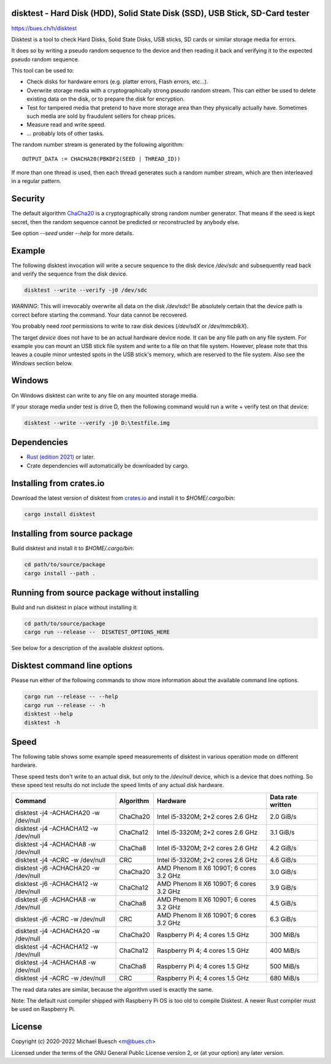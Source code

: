 disktest - Hard Disk (HDD), Solid State Disk (SSD), USB Stick, SD-Card tester
=============================================================================

`https://bues.ch/h/disktest <https://bues.ch/h/disktest>`_

Disktest is a tool to check Hard Disks, Solid State Disks, USB sticks, SD cards or similar storage media for errors.

It does so by writing a pseudo random sequence to the device and then reading it back and verifying it to the expected pseudo random sequence.

This tool can be used to:

* Check disks for hardware errors (e.g. platter errors, Flash errors, etc...).
* Overwrite storage media with a cryptographically strong pseudo random stream. This can either be used to delete existing data on the disk, or to prepare the disk for encryption.
* Test for tampered media that pretend to have more storage area than they physically actually have. Sometimes such media are sold by fraudulent sellers for cheap prices.
* Measure read and write speed.
* ... probably lots of other tasks.

The random number stream is generated by the following algorithm:
::

	OUTPUT_DATA := CHACHA20(PBKDF2(SEED | THREAD_ID))

If more than one thread is used, then each thread generates such a random number stream, which are then interleaved in a regular pattern.


Security
========

The default algorithm `ChaCha20 <https://en.wikipedia.org/wiki/Salsa20>`_ is a cryptographically strong random number generator. That means if the seed is kept secret, then the random sequence cannot be predicted or reconstructed by anybody else.

See option `--seed` under `--help` for more details.


Example
=======

The following disktest invocation will write a secure sequence to the disk device `/dev/sdc` and subsequently read back and verify the sequence from the disk device.

.. code:: sh

	disktest --write --verify -j0 /dev/sdc

*WARNING*: This will irrevocably overwrite all data on the disk `/dev/sdc`! Be absolutely certain that the device path is correct before starting the command. Your data cannot be recovered.

You probably need `root` permissions to write to raw disk devices (`/dev/sdX` or `/dev/mmcblkX`).

The target `device` does not have to be an actual hardware device node. It can be any file path on any file system. For example you can mount an USB stick file system and write to a file on that file system. However, please note that this leaves a couple minor untested spots in the USB stick's memory, which are reserved to the file system. Also see the `Windows` section below.


Windows
=======

On Windows disktest can write to any file on any mounted storage media.

If your storage media under test is drive D, then the following command would run a write + verify test on that device:

.. code:: sh

	disktest --write --verify -j0 D:\testfile.img


Dependencies
============

* `Rust (edition 2021) <https://www.rust-lang.org/>`_ or later.
* Crate dependencies will automatically be downloaded by cargo.


Installing from crates.io
=========================

Download the latest version of disktest from `crates.io <https://crates.io/>`_ and install it to `$HOME/.cargo/bin`:

.. code:: sh

	cargo install disktest


Installing from source package
==============================

Build disktest and install it to `$HOME/.cargo/bin`:

.. code:: sh

	cd path/to/source/package
	cargo install --path .


Running from source package without installing
==============================================

Build and run disktest in place without installing it:

.. code:: sh

	cd path/to/source/package
	cargo run --release --  DISKTEST_OPTIONS_HERE

See below for a description of the available `disktest` options.


Disktest command line options
=============================

Please run either of the following commands to show more information about the available command line options.

.. code:: sh

	cargo run --release -- --help
	cargo run --release -- -h
	disktest --help
	disktest -h

Speed
=====

The following table shows some example speed measurements of disktest in various operation mode on different hardware.

These speed tests don't write to an actual disk, but only to the `/dev/null` device, which is a device that does nothing. So these speed test results do not include the speed limits of any actual disk hardware.

====================================  =========  =======================================  =================
Command                               Algorithm  Hardware                                 Data rate written
====================================  =========  =======================================  =================
disktest -j4 -ACHACHA20 -w /dev/null  ChaCha20   Intel i5-3320M; 2+2 cores 2.6 GHz        2.0 GiB/s
disktest -j4 -ACHACHA12 -w /dev/null  ChaCha12   Intel i5-3320M; 2+2 cores 2.6 GHz        3.1 GiB/s
disktest -j4 -ACHACHA8 -w /dev/null   ChaCha8    Intel i5-3320M; 2+2 cores 2.6 GHz        4.2 GiB/s
disktest -j4 -ACRC -w /dev/null       CRC        Intel i5-3320M; 2+2 cores 2.6 GHz        4.6 GiB/s
disktest -j6 -ACHACHA20 -w /dev/null  ChaCha20   AMD Phenom II X6 1090T; 6 cores 3.2 GHz  3.0 GiB/s
disktest -j6 -ACHACHA12 -w /dev/null  ChaCha12   AMD Phenom II X6 1090T; 6 cores 3.2 GHz  3.9 GiB/s
disktest -j6 -ACHACHA8 -w /dev/null   ChaCha8    AMD Phenom II X6 1090T; 6 cores 3.2 GHz  4.5 GiB/s
disktest -j6 -ACRC -w /dev/null       CRC        AMD Phenom II X6 1090T; 6 cores 3.2 GHz  6.3 GiB/s
disktest -j4 -ACHACHA20 -w /dev/null  ChaCha20   Raspberry Pi 4; 4 cores 1.5 GHz          300 MiB/s
disktest -j4 -ACHACHA12 -w /dev/null  ChaCha12   Raspberry Pi 4; 4 cores 1.5 GHz          400 MiB/s
disktest -j4 -ACHACHA8 -w /dev/null   ChaCha8    Raspberry Pi 4; 4 cores 1.5 GHz          500 MiB/s
disktest -j4 -ACRC -w /dev/null       CRC        Raspberry Pi 4; 4 cores 1.5 GHz          680 MiB/s
====================================  =========  =======================================  =================

The read data rates are similar, because the algorithm used is exactly the same.

Note: The default rust compiler shipped with Raspberry Pi OS is too old to compile Disktest. A newer Rust compiler must be used on Raspberry Pi.


License
=======

Copyright (c) 2020-2022 Michael Buesch <m@bues.ch>

Licensed under the terms of the GNU General Public License version 2, or (at your option) any later version.
